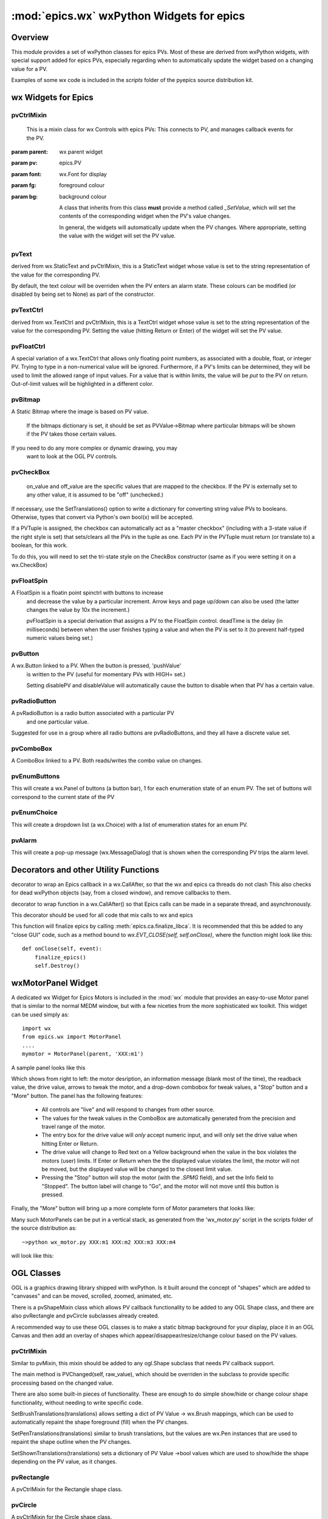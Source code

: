 ============================================
:mod:`epics.wx`   wxPython Widgets for epics
============================================

Overview
========

.. module:: wx
   :synopsis: wxPython objects for epics

This module provides a set of wxPython classes for epics PVs. Most of these are
derived from wxPython widgets, with special support added for epics PVs,
especially regarding when to automatically update the widget based on a
changing value for a PV.

Examples of some wx code is included in the *scripts* folder of the pyepics
source distribution kit.

..  _wx-functions-label:

wx Widgets for Epics
=================================

pvCtrlMixin
~~~~~~~~~~~~

.. class:: pvCtrlMixin(parent, pv=None, font=None, fg=None, bg=None, **kw)

   This is a mixin class for wx Controls with epics PVs:  This connects to
   PV, and manages callback events for the PV. 

  :param parent: wx parent widget
  :param pv:     epics.PV
  :param font: wx.Font for display
  :param fg:   foreground colour
  :param bg:   background colour


   A class that inherits from this class **must** provide a method called
   `_SetValue`, which will set the contents of the corresponding widget
   when the PV's value changes.

   In general, the widgets will automatically update when the PV
   changes. Where appropriate, setting the value with the widget will set
   the PV value.


pvText       
~~~~~~~~

.. class:: pvText(parent, pv=None, font=None, fg=None, bg=None,
                  minor_alarm="DARKRED", major_alarm="RED",
                  invalid_alarm="ORANGERED", **kw)

  derived from wx.StaticText and pvCtrlMixin, this is a StaticText widget
  whose value is set to the string representation of the value for the
  corresponding PV.

  By default, the text colour will be overriden when the PV enters an
  alarm state. These colours can be modified (or disabled by being set
  to None) as part of the constructor.


pvTextCtrl   
~~~~~~~~~~~

.. class:: pvTextCtrl(parent, pv=None, font=None, fg=None, bg=None, **kw)

    derived from wx.TextCtrl and pvCtrlMixin, this is a TextCtrl widget
    whose value is set to the string representation of the value for the
    corresponding PV.  Setting the value (hitting Return or Enter) of the
    widget will set the PV value.


pvFloatCtrl  
~~~~~~~~~~~

.. class:: pvFloatCtrl(parent, pv=None, font=None, fg=None, bg=None, **kw)

    A special variation of a wx.TextCtrl that allows only floating point
    numbers, as associated with a double, float, or integer PV.  Trying to
    type in a non-numerical value will be ignored.  Furthermore, if a PV's
    limits can be determined, they will be used to limit the allowed range
    of input values.  For a value that is within limits, the value will be
    `put` to the PV on return.  Out-of-limit values will be highlighted in
    a different color.



pvBitmap
~~~~~~~~~~~

.. class :: pvBitmap(parent, pv=None, bitmaps={}, defaultBitmap=None)

    A Static Bitmap where the image is based on PV value.

	 If the bitmaps dictionary is set, it should be set as PVValue->Bitmap
	 where particular bitmaps will be shown if the PV takes those certain 
	 values.

    If you need to do any more complex or dynamic drawing, you may
	 want to look at the OGL PV controls.


pvCheckBox
~~~~~~~~~~~

.. class:: pvCheckBox(self, parent, pv=None, on_value=1, off_value=0, **kw)
    Checkbox based on a binary PV value, both reads/writes the
    PV on changes.

	 on_value and off_value are the specific values that are mapped to
	 the checkbox. If the PV is externally set to any other value, it
	 is assumed to be "off" (unchecked.)
   
    If necessary, use the SetTranslations() option to write a
    dictionary for converting string value PVs to booleans. Otherwise,
    types that convert via Python's own bool(x) will be accepted.
        
    If a PVTuple is assigned, the checkbox can automatically act
    as a "master checkbox" (including with a 3-state value if the
    right style is set) that sets/clears all the PVs in the tuple
    as one. Each PV in the PVTuple must return (or translate to) 
    a boolean, for this work.

    To do this, you will need to set the tri-state style on the
    CheckBox constructor (same as if you were setting it on a 
    wx.CheckBox)


pvFloatSpin
~~~~~~~~~~~

.. class:: pvFloatSpin(parent, pv=None, deadTime=500, min_val=None, 
                       max_val=None, increment=1.0, digits=-1, **kw)

    A FloatSpin is a floatin point spinctrl with buttons to increase
	 and decrease the value by a particular increment. Arrow keys and
	 page up/down can also be used (the latter changes the value by 10x
	 the increment.)

	 pvFloatSpin is a special derivation that assigns a PV to the FloatSpin
	 control. deadTime is the delay (in milliseconds) between when the user
	 finishes typing a value and when the PV is set to it (to prevent
	 half-typed numeric values being set.)


pvButton
~~~~~~~~~~~

.. class:: pvButton(parent, pv=None, pushValue=1, disablePV=None, 
                    disableValue=1, **kw)

    A wx.Button linked to a PV. When the button is pressed, 'pushValue'
	 is written to the PV (useful for momentary PVs with HIGH= set.)

	 Setting disablePV and disableValue will automatically cause the
	 button to disable when that PV has a certain value.


pvRadioButton
~~~~~~~~~~~

.. class:: pvRadioButton(parent, pv=None, pvValue=None, **kw)

    A pvRadioButton is a radio button associated with a particular PV 
	 and one particular value.
       
    Suggested for use in a group where all radio buttons are
    pvRadioButtons, and they all have a discrete value set.



pvComboBox
~~~~~~~~~~~

.. class:: pvComboBox(parent, pv=None, **kw)

    A ComboBox linked to a PV. Both reads/writes the combo value on changes.



pvEnumButtons
~~~~~~~~~~~~~~~~~~

.. class:: pvEnumButtons(parent, pv=None, font=None, fg=None, bg=None, **kw)

   This will create a wx.Panel of buttons (a button bar), 1 for each
   enumeration state of an enum PV.  The set of buttons will correspond to
   the current state of the PV


pvEnumChoice 
~~~~~~~~~~~~~~~~~~

.. class:: pvEnumChoice(parent, pv=None, font=None, fg=None, bg=None, **kw)

   This will create a dropdown list (a wx.Choice) with a list of enumeration
   states for an enum PV.  


pvAlarm   
~~~~~~~~~~

.. class:: pvAlarm(parent, pv=None, font=None, fg=None, bg=None, trip_point=None, **kw)

    This will create a pop-up message (wx.MessageDialog) that is shown when
    the corresponding PV trips the alarm level.

Decorators and other Utility Functions
==========================================


.. function:: DelayedEpicsCallback

decorator to wrap an Epics callback in a wx.CallAfter,
so that the wx and epics ca threads do not clash
This also checks for dead wxPython objects (say, from a
closed window), and remove callbacks to them.

..  function::  EpicsFunction

decorator to wrap function in a wx.CallAfter() so that
Epics calls can be made in a separate thread, and asynchronously.

This decorator should be used for all code that mix calls to wx and epics    

..  function::  finalize_epics

This function will finalize epics by calling
:meth:`epics.ca.finalize_libca`.  It is recommended that this be added to
any "close GUI" code, such as a method bound to `wx.EVT_CLOSE(self,
self.onClose)`, where the function might look like this::

    def onClose(self, event):
        finalize_epics()
        self.Destroy()


wxMotorPanel Widget
========================

A dedicated wx Widget for Epics Motors is included in the :mod:`wx` module
that provides an easy-to-use Motor panel that is similar to the normal MEDM
window, but with a few niceties from the more sophisticated wx
toolkit. This widget can be used simply as::

    import wx
    from epics.wx import MotorPanel
    ....
    mymotor = MotorPanel(parent, 'XXX:m1')

A sample panel looks like this

.. image:: wx_motor.png

Which shows from right to left: the motor desription, an information
message (blank most of the time), the readback value, the drive value,
arrows to tweak the motor, and a drop-down combobox for tweak values, a
"Stop" button and a "More" button.  The panel has the following features:
	
   *  All controls are "live" and will respond to changes from other source.
   *  The values for the tweak values in the ComboBox are automatically
      generated from the precision and travel range of the motor. 
   *  The entry box for the drive value will *only* accept numeric input,
      and will only set the drive value when hitting Enter or Return.
   *  The drive value  will change to Red text on a Yellow background when
      the value in the box violates the motors (user) limits.  If Enter or
      Return when the the displayed value violates the limit, the motor
      will not be moved, but the displayed value will be changed to the
      closest limit value.
   *  Pressing the "Stop" button will stop the motor (with the `.SPMG`
      field), and set the Info field to "Stopped".  The button label will
      change to "Go", and the motor will not move until this button is pressed.

Finally, the "More" button will bring up a more complete form of Motor
parameters that looks like:

.. image:: wx_motordetail.png


Many such MotorPanels can be put in a vertical stack, as generated from the
'wx_motor.py' script in the scripts folder of the source distribution as::

   ~>python wx_motor.py XXX:m1 XXX:m2 XXX:m3 XXX:m4

will look like this:

.. image:: wx_motor_many.png




OGL Classes
===========

OGL is a graphics drawing library shipped with wxPython. Is it built around
the concept of "shapes" which are added to "canvases" and can be moved, 
scrolled, zoomed, animated, etc.

There is a pvShapeMixin class which allows PV callback functionality to be
added to any OGL Shape class, and there are also pvRectangle and pvCircle 
subclasses already created.

A recommended way to use these OGL classes is to make a static bitmap
background for your display, place it in an OGL Canvas and then add an
overlay of shapes which appear/disappear/resize/change colour based on
the PV values.

pvCtrlMixin
~~~~~~~~~~~~

.. class:: pvShapeMixin(self, pv=None, pvname=None)

  Similar to pvMixin, this mixin should be added to any 
  ogl.Shape subclass that needs PV callback support.

  The main method is PVChanged(self, raw_value), which should be
  overriden in the subclass to provide specific processing based on
  the changed value.

  There are also some built-in pieces of functionality. These are
  enough to do simple show/hide or change colour shape functionality,
  without needing to write specific code.

  SetBrushTranslations(translations) allows setting a dict of PV Value ->
  wx.Brush mappings, which can be used to automatically repaint the shape
  foreground (fill) when the PV changes.

  SetPenTranslations(translations) similar to brush translations, but
  the values are wx.Pen instances that are used to repaint the shape
  outline when the PV changes.

  SetShownTranslations(translations) sets a dictionary of PV Value ->bool
  values which are used to show/hide the shape depending on the PV value,
  as it changes.


pvRectangle
~~~~~~~~~~~

.. class:: pvRectangle(self, w, h, pv=None, pvname=None)

   A pvCtrlMixin for the Rectangle shape class.


pvCircle
~~~~~~~~

.. class::  pvCircle(self, diameter, pv=None, pvname=None)

   A pvCtrlMixin for the Circle shape class.
